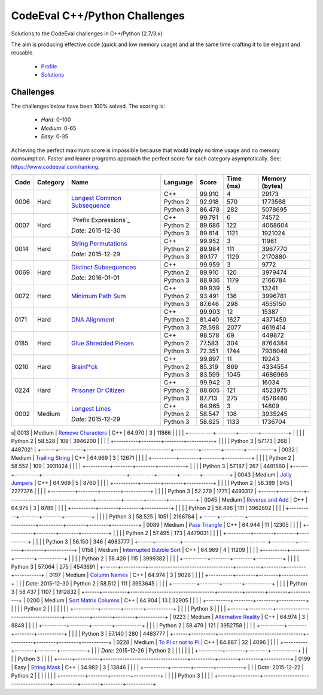 CodeEval C++/Python Challenges
==============================

Solutions to the CodeEval challenges in C++/Python (2.7/3.x)

The aim is producing effective code (quick and low memory usage) and at the
same time crafting it to be elegant and reusable.

  - `Profile <https://www.codeeval.com/profile/mementum/>`_
  - `Solutions <https://www.codeeval.com/public/b52bf7271d666b6369bfe61ff6650b090d42cd1f/>`_

Challenges
----------

The challenges below have been 100% solved. The scoring is:

  - *Hard*: 0-100
  - *Medium*: 0-65
  - *Easy*: 0-35

Achieving the perfect maximum score is impossible because that would imply no
time usage and no memory comsumption. Faster and leaner programs approach the
perfect score for each category asymptotically. See:
https://www.codeeval.com/ranking.

+------+----------+-----------------------------------+----------+--------+--------+-----------+
| Code | Category | Name                              | Language | Score  |  Time  |  Memory   |
|      |          |                                   |          |        |  (ms)  |  (bytes)  |
+======+==========+===================================+==========+========+========+===========+
| 0006 | Hard     | `Longest Common Subsequence`_     | C++      | 99.910 |      4 |     29173 |
|      |          |                                   +----------+--------+--------+-----------+
|      |          |                                   | Python 2 | 92.918 |    570 |   1773568 |
|      |          |                                   +----------+--------+--------+-----------+
|      |          |                                   | Python 3 | 86.478 |    282 |   5078695 |
+------+----------+-----------------------------------+----------+--------+--------+-----------+
| 0007 | Hard     | `Prefix Expressions`_             | C++      | 99.791 |      6 |     74572 |
|      |          |                                   +----------+--------+--------+-----------+
|      |          | *Date*: 2015-12-30                | Python 2 | 89.686 |    122 |   4068604 |
|      |          |                                   +----------+--------+--------+-----------+
|      |          |                                   | Python 3 | 89.814 |   1121 |   1921024 |
+------+----------+-----------------------------------+----------+--------+--------+-----------+
| 0014 | Hard     | `String Permutations`_            | C++      | 99.952 |      3 |     11961 |
|      |          |                                   +----------+--------+--------+-----------+
|      |          | *Date*: 2015-12-29                | Python 2 | 89.984 |    111 |   3967770 |
|      |          |                                   +----------+--------+--------+-----------+
|      |          |                                   | Python 3 | 89.177 |   1129 |   2170880 |
+------+----------+-----------------------------------+----------+--------+--------+-----------+
| 0069 | Hard     | `Distinct Subsequences`_          | C++      | 99.959 |      3 |      9772 |
|      |          |                                   +----------+--------+--------+-----------+
|      |          | *Date*: 2016-01-01                | Python 2 | 89.910 |    120 |   3979474 |
|      |          |                                   +----------+--------+--------+-----------+
|      |          |                                   | Python 3 | 88.936 |   1179 |   2166784 |
+------+----------+-----------------------------------+----------+--------+--------+-----------+
| 0072 | Hard     | `Minimum Path Sum`_               | C++      | 99.939 |      5 |     13241 |
|      |          |                                   +----------+--------+--------+-----------+
|      |          |                                   | Python 2 | 93.491 |    136 |   3996781 |
|      |          |                                   +----------+--------+--------+-----------+
|      |          |                                   | Python 3 | 87.646 |    298 |   4555150 |
+------+----------+-----------------------------------+----------+--------+--------+-----------+
| 0171 | Hard     | `DNA Alignment`_                  | C++      | 99.903 |     12 |     15387 |
|      |          |                                   +----------+--------+--------+-----------+
|      |          |                                   | Python 2 | 81.440 |   1627 |   4371450 |
|      |          |                                   +----------+--------+--------+-----------+
|      |          |                                   | Python 3 | 78.598 |   2077 |   4619414 |
+------+----------+-----------------------------------+----------+--------+--------+-----------+
| 0185 | Hard     | `Glue Shredded Pieces`_           | C++      | 98.578 |     69 |    449872 |
|      |          |                                   +----------+--------+--------+-----------+
|      |          |                                   | Python 2 | 77.583 |    304 |   8764384 |
|      |          |                                   +----------+--------+--------+-----------+
|      |          |                                   | Python 3 | 72.351 |   1744 |   7938048 |
+------+----------+-----------------------------------+----------+--------+--------+-----------+
| 0210 | Hard     | `Brainf*ck`_                      | C++      | 99.897 |     11 |     19243 |
|      |          |                                   +----------+--------+--------+-----------+
|      |          |                                   | Python 2 | 85.319 |    869 |   4334554 |
|      |          |                                   +----------+--------+--------+-----------+
|      |          |                                   | Python 3 | 83.599 |   1045 |   4686966 |
+------+----------+-----------------------------------+----------+--------+--------+-----------+
| 0224 | Hard     | `Prisoner Or Citizen`_            | C++      | 99.942 |      3 |     16034 |
|      |          |                                   +----------+--------+--------+-----------+
|      |          |                                   | Python 2 | 88.605 |    121 |   4523975 |
|      |          |                                   +----------+--------+--------+-----------+
|      |          |                                   | Python 3 | 87.713 |    275 |   4576480 |
+------+----------+-----------------------------------+----------+--------+--------+-----------+
| 0002 | Medium   | `Longest Lines`_                  | C++      | 64.965 |      3 |     14809 |
|      |          |                                   +----------+--------+--------+-----------+
|      |          | *Date*: 2015-12-29                | Python 2 | 58.547 |    108 |   3935245 |
|      |          |                                   +----------+--------+--------+-----------+
|      |          |                                   | Python 3 | 58.625 |   1133 |   1736704 |
+------+----------+-----------------------------------+----------+--------+--------+-----------+
s| 0013 | Medium   | `Remove Characters`_              | C++      | 64.970 |      3 |     11866 |
|      |          |                                   +----------+--------+--------+-----------+
|      |          |                                   | Python 2 | 58.528 |    109 |   3946200 |
|      |          |                                   +----------+--------+--------+-----------+
|      |          |                                   | Python 3 | 57.173 |    268 |   4487021 |
+------+----------+-----------------------------------+----------+--------+--------+-----------+
| 0032 | Medium   | `Trailing String`_                | C++      | 64.969 |      3 |     12671 |
|      |          |                                   +----------+--------+--------+-----------+
|      |          |                                   | Python 2 | 58.552 |    109 |   3931824 |
|      |          |                                   +----------+--------+--------+-----------+
|      |          |                                   | Python 3 | 57.187 |    267 |   4481560 |
+------+----------+-----------------------------------+----------+--------+--------+-----------+
| 0043 | Medium   | `Jolly Jumpers`_                  | C++      | 64.969 |      5 |      8760 |
|      |          |                                   +----------+--------+--------+-----------+
|      |          |                                   | Python 2 | 58.399 |    945 |   2277376 |
|      |          |                                   +----------+--------+--------+-----------+
|      |          |                                   | Python 3 | 52.279 |   1771 |   4493312 |
+------+----------+-----------------------------------+----------+--------+--------+-----------+
| 0045 | Medium   | `Reverse and Add`_                | C++      | 64.975 |      3 |      8789 |
|      |          |                                   +----------+--------+--------+-----------+
|      |          |                                   | Python 2 | 58.496 |    111 |   3962802 |
|      |          |                                   +----------+--------+--------+-----------+
|      |          |                                   | Python 3 | 58.525 |   1051 |   2166784 |
+------+----------+-----------------------------------+----------+--------+--------+-----------+
| 0089 | Medium   | `Pass Triangle`_                  | C++      | 64.944 |     11 |     12305 |
|      |          |                                   +----------+--------+--------+-----------+
|      |          |                                   | Python 2 | 57.495 |    173 |   4479031 |
|      |          |                                   +----------+--------+--------+-----------+
|      |          |                                   | Python 3 | 56.150 |    346 |   4983777 |
+------+----------+-----------------------------------+----------+--------+--------+-----------+
| 0158 | Medium   | `Interrupted Bubble Sort`_        | C++      | 64.969 |      4 |     11209 |
|      |          |                                   +----------+--------+--------+-----------+
|      |          |                                   | Python 2 | 58.426 |    115 |   3999382 |
|      |          |                                   +----------+--------+--------+-----------+
|      |          |                                   | Python 3 | 57.064 |    275 |   4543691 |
+------+----------+-----------------------------------+----------+--------+--------+-----------+
| 0197 | Medium   | `Column Names`_                   | C++      | 64.974 |      3 |      9026 |
|      |          |                                   +----------+--------+--------+-----------+
|      |          | *Date*: 2015-12-30                | Python 2 | 58.512 |    111 |   3953645 |
|      |          |                                   +----------+--------+--------+-----------+
|      |          |                                   | Python 3 | 58.437 |   1107 |   1912832 |
+------+----------+-----------------------------------+----------+--------+--------+-----------+
| 0200 | Medium   | `Sort Matrix Columns`_            | C++      | 64.904 |     13 |     32905 |
|      |          |                                   +----------+--------+--------+-----------+
|      |          |                                   | Python 2 |        |        |           |
|      |          |                                   +----------+--------+--------+-----------+
|      |          |                                   | Python 3 |        |        |           |
+------+----------+-----------------------------------+----------+--------+--------+-----------+
| 0223 | Medium   | `Alternative Reality`_            | C++      | 64.974 |      3 |      8848 |
|      |          |                                   +----------+--------+--------+-----------+
|      |          |                                   | Python 2 | 58.479 |    121 |   3952758 |
|      |          |                                   +----------+--------+--------+-----------+
|      |          |                                   | Python 3 | 57.140 |    280 |   4483777 |
+------+----------+-----------------------------------+----------+--------+--------+-----------+
| 0228 | Medium   | `To PI or not to PI`_             | C++      | 64.887 |     32 |      4096 |
|      |          |                                   +----------+--------+--------+-----------+
|      |          | *Date*: 2015-12-26                | Python 2 |        |        |           |
|      |          |                                   +----------+--------+--------+-----------+
|      |          |                                   | Python 3 |        |        |           |
+------+----------+-----------------------------------+----------+--------+--------+-----------+
| 0199 | Easy     | `String Mask`_                    | C++      | 34.982 |      3 |     13846 |
|      |          |                                   +----------+--------+--------+-----------+
|      |          | *Date*: 2015-12-22                | Python 2 |        |        |           |
|      |          |                                   +----------+--------+--------+-----------+
|      |          |                                   | Python 3 |        |        |           |
+------+----------+-----------------------------------+----------+--------+--------+-----------+

.. hard
.. _Longest Common Subsequence: https://www.codeeval.com/public_sc/6/
.. _String Permutations: https://www.codeeval.com/public_sc/14/
.. _Distinct Subsequences: https://www.codeeval.com/public_sc/69/
.. _Minimum Path Sum: https://www.codeeval.com/public_sc/72/
.. _DNA Alignment: https://www.codeeval.com/public_sc/171/
.. _Glue Shredded Pieces: https://www.codeeval.com/public_sc/185/
.. _Brainf*ck: https://www.codeeval.com/public_sc/210/
.. _Prisoner or Citizen: https://www.codeeval.com/public_sc/224/

.. medium
.. _Longest Lines: https://www.codeeval.com/public_sc/2/
.. _Remove Characters: https://www.codeeval.com/public_sc/13/
.. _Trailing String: https://www.codeeval.com/public_sc/32/
.. _Jolly Jumpers: https://www.codeeval.com/public_sc/43/
.. _Reverse and Add: https://www.codeeval.com/public_sc/45/
.. _Pass Triangle: https://www.codeeval.com/public_sc/89/
.. _Interrupted Bubble Sort: https://www.codeeval.com/public_sc/158/
.. _Column Names: https://www.codeeval.com/public_sc/197/
.. _Sort Matrix Columns: https://www.codeeval.com/public_sc/200/
.. _Alternative Reality: https://www.codeeval.com/public_sc/223/
.. _To PI or not to PI: https://www.codeeval.com/public_sc/228/

.. easy
.. _String Mask: https://www.codeeval.com/public_sc/199/
